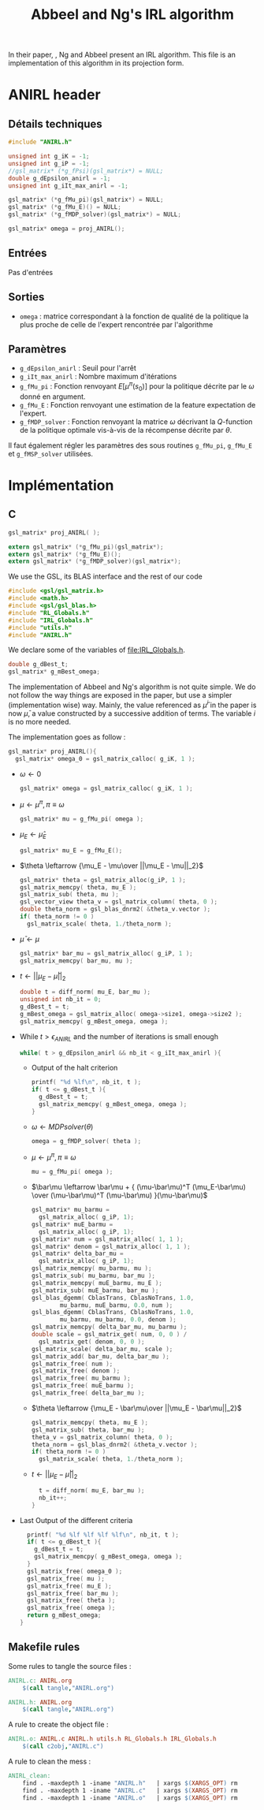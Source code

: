 #+TITLE: Abbeel and Ng's IRL algorithm
  
  In their paper, \cite{abbeel2004apprenticeship}, Ng and Abbeel present an IRL algorithm. This file is an implementation of this algorithm in its projection form.


* ANIRL header
** Détails techniques
#+begin_src C
#include "ANIRL.h"

unsigned int g_iK = -1;
unsigned int g_iP = -1;
//gsl_matrix* (*g_fPsi)(gsl_matrix*) = NULL;
double g_dEpsilon_anirl = -1;
unsigned int g_iIt_max_anirl = -1;

gsl_matrix* (*g_fMu_pi)(gsl_matrix*) = NULL;
gsl_matrix* (*g_fMu_E)() = NULL;
gsl_matrix* (*g_fMDP_solver)(gsl_matrix*) = NULL;

gsl_matrix* omega = proj_ANIRL();
#+end_src
** Entrées
   Pas d'entrées
** Sorties
   - =omega= : matrice correspondant à la fonction de qualité de la politique la plus proche de celle de l'expert rencontrée par l'algorithme
** Paramètres
   - =g_dEpsilon_anirl= : Seuil pour l'arrêt
   - =g_iIt_max_anirl= : Nombre maximum d'itérations
   - =g_fMu_pi= : Fonction renvoyant $E[\mu^\pi(s_0)]$ pour la politique décrite par le $\omega$ donné en argument.
   - =g_fMu_E= : Fonction renvoyant une estimation de la feature expectation de l'expert.
   - =g_fMDP_solver= : Fonction renvoyant la matrice $\omega$ décrivant la $Q$-function de la politique optimale vis-à-vis de la récompense décrite par $\theta$.

   Il faut également régler les paramètres des sous routines =g_fMu_pi=, =g_fMu_E= et =g_fMSP_solver= utilisées.

* Implémentation
** C
      #+begin_src c :tangle ANIRL.h :main no
gsl_matrix* proj_ANIRL( );

extern gsl_matrix* (*g_fMu_pi)(gsl_matrix*);
extern gsl_matrix* (*g_fMu_E)();
extern gsl_matrix* (*g_fMDP_solver)(gsl_matrix*);
   #+end_src


   We use the GSL, its BLAS interface and the rest of our code
   #+begin_src c :tangle ANIRL.c :main no
#include <gsl/gsl_matrix.h>
#include <math.h>
#include <gsl/gsl_blas.h>
#include "RL_Globals.h"
#include "IRL_Globals.h"
#include "utils.h"
#include "ANIRL.h"
   #+end_src


   We declare some of the variables of [[file:IRL_Globals.h]]. 
   #+begin_src c :tangle ANIRL.c :main no
double g_dBest_t;
gsl_matrix* g_mBest_omega;
   #+end_src
   
   The implementation of Abbeel and Ng's algorithm is not quite simple. We do not follow the way things are exposed in the paper, but use a simpler (implementation wise) way. Mainly, the value referenced as $\bar\mu^i$ in the paper is now $\bar\mu$, a value constructed by a successive addition of terms. The variable $i$ is no more needed.

   The implementation goes as follow :
   #+begin_src c :tangle ANIRL.c :main no
gsl_matrix* proj_ANIRL(){
  gsl_matrix* omega_0 = gsl_matrix_calloc( g_iK, 1 );
   #+end_src
   - $\omega \leftarrow 0$
     #+begin_src c :tangle ANIRL.c :main no
  gsl_matrix* omega = gsl_matrix_calloc( g_iK, 1 );
     #+end_src
   - $\mu \leftarrow \mu^\pi, \pi \equiv\omega$
     #+begin_src c :tangle ANIRL.c :main no
  gsl_matrix* mu = g_fMu_pi( omega );
     #+end_src
   - $\mu_E \leftarrow \hat\mu_E$
     #+begin_src c :tangle ANIRL.c :main no
  gsl_matrix* mu_E = g_fMu_E();
     #+end_src
   - $\theta \leftarrow {\mu_E - \mu\over ||\mu_E - \mu||_2}$
     #+begin_src c :tangle ANIRL.c :main no
  gsl_matrix* theta = gsl_matrix_alloc(g_iP, 1 );
  gsl_matrix_memcpy( theta, mu_E );
  gsl_matrix_sub( theta, mu );
  gsl_vector_view theta_v = gsl_matrix_column( theta, 0 );
  double theta_norm = gsl_blas_dnrm2( &theta_v.vector );
  if( theta_norm != 0 )
    gsl_matrix_scale( theta, 1./theta_norm );
     #+end_src
   - $\bar\mu \leftarrow \mu$
     #+begin_src c :tangle ANIRL.c :main no
     gsl_matrix* bar_mu = gsl_matrix_alloc( g_iP, 1 );
     gsl_matrix_memcpy( bar_mu, mu );
     #+end_src
   - $t \leftarrow ||\mu_E - \bar\mu||_2$
     #+begin_src c :tangle ANIRL.c :main no
	double t = diff_norm( mu_E, bar_mu );
	unsigned int nb_it = 0;
	g_dBest_t = t;
	g_mBest_omega = gsl_matrix_alloc( omega->size1, omega->size2 );
	gsl_matrix_memcpy( g_mBest_omega, omega );
     #+end_src
   - While $t>\epsilon_{ANIRL}$ and the number of iterations is small enough
     #+begin_src c :tangle ANIRL.c :main no
   while( t > g_dEpsilon_anirl && nb_it < g_iIt_max_anirl ){
     #+end_src
     - Output of the halt criterion
       #+begin_src c :tangle ANIRL.c :main no
    printf( "%d %lf\n", nb_it, t );
    if( t <= g_dBest_t ){
      g_dBest_t = t;
      gsl_matrix_memcpy( g_mBest_omega, omega );
    }
       #+end_src
     - $\omega \leftarrow MDPsolver( \theta )$
       #+begin_src c :tangle ANIRL.c :main no
    omega = g_fMDP_solver( theta );
       #+end_src
     - $\mu \leftarrow \mu^\pi, \pi \equiv\omega$
       #+begin_src c :tangle ANIRL.c :main no
    mu = g_fMu_pi( omega );
       #+end_src
     - $\bar\mu \leftarrow \bar\mu + { (\mu-\bar\mu)^T (\mu_E-\bar\mu) \over (\mu-\bar\mu)^T (\mu-\bar\mu) }(\mu-\bar\mu)$
       #+begin_src c :tangle ANIRL.c :main no
    gsl_matrix* mu_barmu = 
      gsl_matrix_alloc( g_iP, 1);
    gsl_matrix* muE_barmu = 
      gsl_matrix_alloc( g_iP, 1);
    gsl_matrix* num = gsl_matrix_alloc( 1, 1 );
    gsl_matrix* denom = gsl_matrix_alloc( 1, 1 );
    gsl_matrix* delta_bar_mu = 
      gsl_matrix_alloc( g_iP, 1);
    gsl_matrix_memcpy( mu_barmu, mu );
    gsl_matrix_sub( mu_barmu, bar_mu );
    gsl_matrix_memcpy( muE_barmu, mu_E );
    gsl_matrix_sub( muE_barmu, bar_mu );
    gsl_blas_dgemm( CblasTrans, CblasNoTrans, 1.0,
		    mu_barmu, muE_barmu, 0.0, num );
    gsl_blas_dgemm( CblasTrans, CblasNoTrans, 1.0,
		    mu_barmu, mu_barmu, 0.0, denom );
    gsl_matrix_memcpy( delta_bar_mu, mu_barmu );
    double scale = gsl_matrix_get( num, 0, 0 ) / 
      gsl_matrix_get( denom, 0, 0 );
    gsl_matrix_scale( delta_bar_mu, scale );
    gsl_matrix_add( bar_mu, delta_bar_mu );
    gsl_matrix_free( num );
    gsl_matrix_free( denom );
    gsl_matrix_free( mu_barmu );
    gsl_matrix_free( muE_barmu );
    gsl_matrix_free( delta_bar_mu );
       #+end_src
     - $\theta \leftarrow {\mu_E - \bar\mu\over ||\mu_E - \bar\mu||_2}$
       #+begin_src c :tangle ANIRL.c :main no
    gsl_matrix_memcpy( theta, mu_E );
    gsl_matrix_sub( theta, bar_mu );
    theta_v = gsl_matrix_column( theta, 0 );
    theta_norm = gsl_blas_dnrm2( &theta_v.vector );
    if( theta_norm != 0 )
      gsl_matrix_scale( theta, 1./theta_norm );
       #+end_src
     - $t\leftarrow ||\mu_E - \bar\mu||_2$
       #+begin_src c :tangle ANIRL.c :main no
    t = diff_norm( mu_E, bar_mu );
    nb_it++;
  }
       #+end_src
   -  Last Output of the different criteria
     #+begin_src c :tangle ANIRL.c :main no
  printf( "%d %lf %lf %lf %lf\n", nb_it, t );
  if( t <= g_dBest_t ){
    g_dBest_t = t;
    gsl_matrix_memcpy( g_mBest_omega, omega );
  }
  gsl_matrix_free( omega_0 );
  gsl_matrix_free( mu );
  gsl_matrix_free( mu_E );
  gsl_matrix_free( bar_mu );
  gsl_matrix_free( theta );
  gsl_matrix_free( omega );
  return g_mBest_omega;
}
     #+end_src
** Makefile rules
   Some rules to tangle the source files :
   #+srcname: ANIRL_code_make
  #+begin_src makefile
ANIRL.c: ANIRL.org 
	$(call tangle,"ANIRL.org")

ANIRL.h: ANIRL.org 
	$(call tangle,"ANIRL.org")
  #+end_src

   A rule to create the object file :
  #+srcname: ANIRL_c2o_make
  #+begin_src makefile
ANIRL.o: ANIRL.c ANIRL.h utils.h RL_Globals.h IRL_Globals.h 
	$(call c2obj,"ANIRL.c")
  #+end_src

   A rule to clean the mess :
  #+srcname: ANIRL_clean_make
  #+begin_src makefile
ANIRL_clean:
	find . -maxdepth 1 -iname "ANIRL.h"   | xargs $(XARGS_OPT) rm
	find . -maxdepth 1 -iname "ANIRL.c"   | xargs $(XARGS_OPT) rm 
	find . -maxdepth 1 -iname "ANIRL.o"   | xargs $(XARGS_OPT) rm
  #+end_src
